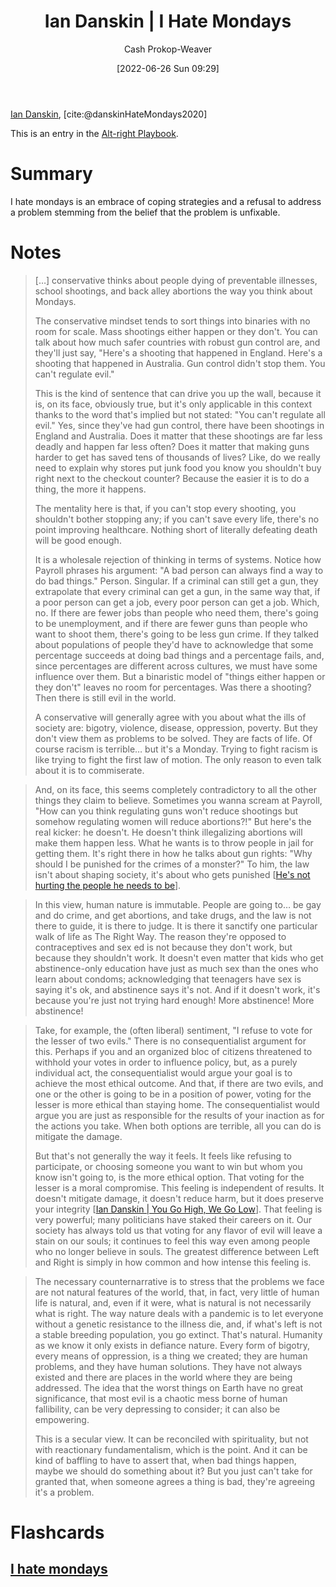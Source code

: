 :PROPERTIES:
:ROAM_REFS: [cite:@danskinHateMondays2020]
:ID:       d15c77d7-fde1-4f65-a68d-59a6a51ed7d1
:LAST_MODIFIED: [2023-09-06 Wed 08:04]
:END:
#+title: Ian Danskin | I Hate Mondays
#+hugo_custom_front_matter: :slug "d15c77d7-fde1-4f65-a68d-59a6a51ed7d1"
#+author: Cash Prokop-Weaver
#+date: [2022-06-26 Sun 09:29]
#+filetags: :reference:
 
[[id:2e66d444-9a3a-4ed3-8fac-210bb61933fb][Ian Danskin]], [cite:@danskinHateMondays2020]

This is an entry in the [[id:913d6ace-03ac-4d34-ae92-5bd8a519236c][Alt-right Playbook]].

* Summary
I hate mondays is an embrace of coping strategies and a refusal to address a problem stemming from the belief that the problem is unfixable.
* Notes
#+begin_quote
[...] conservative thinks about people dying of preventable illnesses, school shootings, and back alley abortions the way you think about Mondays.

The conservative mindset tends to sort things into binaries with no room for scale. Mass shootings either happen or they don't. You can talk about how much safer countries with robust gun control are, and they'll just say, "Here's a shooting that happened in England. Here's a shooting that happened in Australia. Gun control didn't stop them. You can't regulate evil."

This is the kind of sentence that can drive you up the wall, because it is, on its face, obviously true, but it's only applicable in this context thanks to the word that's implied but not stated: "You can't regulate all evil." Yes, since they've had gun control, there have been shootings in England and Australia. Does it matter that these shootings are far less deadly and happen far less often? Does it matter that making guns harder to get has saved tens of thousands of lives? Like, do we really need to explain why stores put junk food you know you shouldn't buy right next to the checkout counter? Because the easier it is to do a thing, the more it happens.

The mentality here is that, if you can't stop every shooting, you shouldn't bother stopping any; if you can't save every life, there's no point improving healthcare. Nothing short of literally defeating death will be good enough.

It is a wholesale rejection of thinking in terms of systems. Notice how Payroll phrases his argument: "A bad person can always find a way to do bad things." Person. Singular. If a criminal can still get a gun, they extrapolate that every criminal can get a gun, in the same way that, if a poor person can get a job, every poor person can get a job. Which, no. If there are fewer jobs than people who need them, there's going to be unemployment, and if there are fewer guns than people who want to shoot them, there's going to be less gun crime. If they talked about populations of people they'd have to acknowledge that some percentage succeeds at doing bad things and a percentage fails, and, since percentages are different across cultures, we must have some influence over them. But a binaristic model of "things either happen or they don't" leaves no room for percentages. Was there a shooting? Then there is still evil in the world.

A conservative will generally agree with you about what the ills of society are: bigotry, violence, disease, oppression, poverty. But they don't view them as problems to be solved. They are facts of life. Of course racism is terrible… but it's a Monday. Trying to fight racism is like trying to fight the first law of motion. The only reason to even talk about it is to commiserate.
#+end_quote

#+begin_quote
And, on its face, this seems completely contradictory to all the other things they claim to believe. Sometimes you wanna scream at Payroll, "How can you think regulating guns won't reduce shootings but somehow regulating women will reduce abortions?!" But here's the real kicker: he doesn't. He doesn't think illegalizing abortions will make them happen less. What he wants is to throw people in jail for getting them. It's right there in how he talks about gun rights: "Why should I be punished for the crimes of a monster?" To him, the law isn't about shaping society, it's about who gets punished [[[id:7bf163fe-9998-42fd-8513-1a7ec86b052f][He's not hurting the people he needs to be]]].
#+end_quote

#+begin_quote
In this view, human nature is immutable. People are going to… be gay and do crime, and get abortions, and take drugs, and the law is not there to guide, it is there to judge. It is there it sanctify one particular walk of life as The Right Way. The reason they're opposed to contraceptives and sex ed is not because they don't work, but because they shouldn't work. It doesn't even matter that kids who get abstinence-only education have just as much sex than the ones who learn about condoms; acknowledging that teenagers have sex is saying it's ok, and abstinence says it's not. And if it doesn't work, it's because you're just not trying hard enough! More abstinence! More abstinence!
#+end_quote

#+begin_quote
Take, for example, the (often liberal) sentiment, "I refuse to vote for the lesser of two evils." There is no consequentialist argument for this. Perhaps if you and an organized bloc of citizens threatened to withhold your votes in order to influence policy, but, as a purely individual act, the consequentialist would argue your goal is to achieve the most ethical outcome. And that, if there are two evils, and one or the other is going to be in a position of power, voting for the lesser is more ethical than staying home. The consequentialist would argue you are just as responsible for the results of your inaction as for the actions you take. When both options are terrible, all you can do is mitigate the damage.

But that's not generally the way it feels. It feels like refusing to participate, or choosing someone you want to win but whom you know isn't going to, is the more ethical option. That voting for the lesser is a moral compromise. This feeling is independent of results. It doesn't mitigate damage, it doesn't reduce harm, but it does preserve your integrity [[[id:f39cbb1c-8265-4f3e-9a99-632132ade597][Ian Danskin | You Go High, We Go Low]]]. That feeling is very powerful; many politicians have staked their careers on it. Our society has always told us that voting for any flavor of evil will leave a stain on our souls; it continues to feel this way even among people who no longer believe in souls. The greatest difference between Left and Right is simply in how common and how intense this feeling is.
#+end_quote

#+begin_quote
The necessary counternarrative is to stress that the problems we face are not natural features of the world, that, in fact, very little of human life is natural, and, even if it were, what is natural is not necessarily what is right. The way nature deals with a pandemic is to let everyone without a genetic resistance to the illness die, and, if what's left is not a stable breeding population, you go extinct. That's natural. Humanity as we know it only exists in defiance nature. Every form of bigotry, every means of oppression, is a thing we created; they are human problems, and they have human solutions. They have not always existed and there are places in the world where they are being addressed. The idea that the worst things on Earth have no great significance, that most evil is a chaotic mess borne of human fallibility, can be very depressing to consider; it can also be empowering.

This is a secular view. It can be reconciled with spirituality, but not with reactionary fundamentalism, which is the point. And it can be kind of baffling to have to assert that, when bad things happen, maybe we should do something about it? But you just can't take for granted that, when someone agrees a thing is bad, they're agreeing it's a problem.
#+end_quote

* Flashcards
:PROPERTIES:
:ANKI_DECK: Default
:END:
** [[id:2aba17e5-6dca-46ae-ad64-1feb6e91a01d][I hate mondays]]
#+print_bibliography: